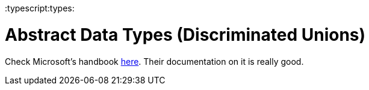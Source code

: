 :doctype: book

:typescript:types:

= Abstract Data Types (Discriminated Unions)

Check Microsoft's handbook https://www.typescriptlang.org/docs/handbook/advanced-types.html#discriminated-unions[here].
Their documentation on it is really good.
